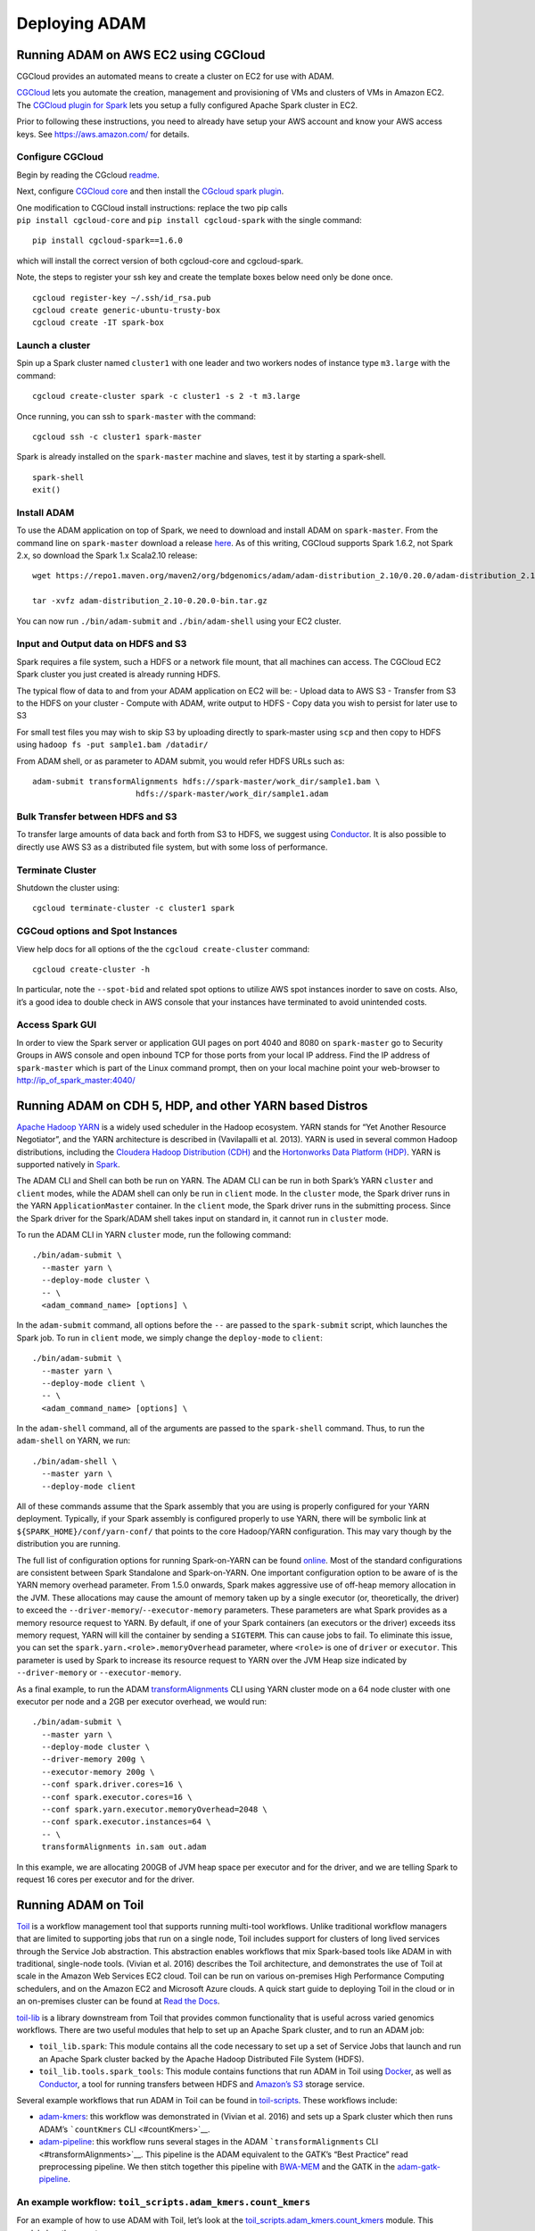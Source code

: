 
Deploying ADAM
==============

Running ADAM on AWS EC2 using CGCloud
-------------------------------------

CGCloud provides an automated means to create a cluster on EC2 for use
with ADAM.

| `CGCloud <https://github.com/BD2KGenomics/cgcloud>`__ lets you
  automate the creation, management and provisioning of VMs and clusters
  of VMs in Amazon EC2.
| The `CGCloud plugin for
  Spark <https://github.com/BD2KGenomics/cgcloud/blob/master/spark/README.rst>`__
  lets you setup a fully configured Apache Spark cluster in EC2.

Prior to following these instructions, you need to already have setup
your AWS account and know your AWS access keys. See
https://aws.amazon.com/ for details.

Configure CGCloud
~~~~~~~~~~~~~~~~~

Begin by reading the CGcloud
`readme <https://github.com/BD2KGenomics/cgcloud>`__.

Next, configure `CGCloud
core <https://github.com/BD2KGenomics/cgcloud/blob/master/core/README.rst>`__
and then install the `CGcloud spark
plugin <https://github.com/BD2KGenomics/cgcloud/blob/master/spark/README.rst>`__.

| One modification to CGCloud install instructions: replace the two pip
  calls
| ``pip install cgcloud-core`` and ``pip install cgcloud-spark`` with
  the single command:

::

    pip install cgcloud-spark==1.6.0

which will install the correct version of both cgcloud-core and
cgcloud-spark.

Note, the steps to register your ssh key and create the template boxes
below need only be done once.

::

    cgcloud register-key ~/.ssh/id_rsa.pub
    cgcloud create generic-ubuntu-trusty-box
    cgcloud create -IT spark-box

Launch a cluster
~~~~~~~~~~~~~~~~

Spin up a Spark cluster named ``cluster1`` with one leader and two
workers nodes of instance type ``m3.large`` with the command:

::

    cgcloud create-cluster spark -c cluster1 -s 2 -t m3.large

Once running, you can ssh to ``spark-master`` with the command:

::

    cgcloud ssh -c cluster1 spark-master

Spark is already installed on the ``spark-master`` machine and slaves,
test it by starting a spark-shell.

::

    spark-shell
    exit()

Install ADAM
~~~~~~~~~~~~

To use the ADAM application on top of Spark, we need to download and
install ADAM on ``spark-master``. From the command line on
``spark-master`` download a release
`here <https://github.com/bigdatagenomics/adam/releases>`__. As of this
writing, CGCloud supports Spark 1.6.2, not Spark 2.x, so download the
Spark 1.x Scala2.10 release:

::

    wget https://repo1.maven.org/maven2/org/bdgenomics/adam/adam-distribution_2.10/0.20.0/adam-distribution_2.10-0.20.0-bin.tar.gz

    tar -xvfz adam-distribution_2.10-0.20.0-bin.tar.gz

You can now run ``./bin/adam-submit`` and ``./bin/adam-shell`` using
your EC2 cluster.

Input and Output data on HDFS and S3
~~~~~~~~~~~~~~~~~~~~~~~~~~~~~~~~~~~~

Spark requires a file system, such a HDFS or a network file mount, that
all machines can access. The CGCloud EC2 Spark cluster you just created
is already running HDFS.

The typical flow of data to and from your ADAM application on EC2 will
be: - Upload data to AWS S3 - Transfer from S3 to the HDFS on your
cluster - Compute with ADAM, write output to HDFS - Copy data you wish
to persist for later use to S3

For small test files you may wish to skip S3 by uploading directly to
spark-master using ``scp`` and then copy to HDFS using
``hadoop fs -put sample1.bam /datadir/``

From ADAM shell, or as parameter to ADAM submit, you would refer HDFS
URLs such as:

::

    adam-submit transformAlignments hdfs://spark-master/work_dir/sample1.bam \
                          hdfs://spark-master/work_dir/sample1.adam

Bulk Transfer between HDFS and S3
~~~~~~~~~~~~~~~~~~~~~~~~~~~~~~~~~

To transfer large amounts of data back and forth from S3 to HDFS, we
suggest using `Conductor <https://github.com/BD2KGenomics/conductor>`__.
It is also possible to directly use AWS S3 as a distributed file system,
but with some loss of performance.

Terminate Cluster
~~~~~~~~~~~~~~~~~

Shutdown the cluster using:

::

    cgcloud terminate-cluster -c cluster1 spark

CGCoud options and Spot Instances
~~~~~~~~~~~~~~~~~~~~~~~~~~~~~~~~~

View help docs for all options of the the ``cgcloud create-cluster``
command:

::

    cgcloud create-cluster -h

In particular, note the ``--spot-bid`` and related spot options to
utilize AWS spot instances inorder to save on costs. Also, it’s a good
idea to double check in AWS console that your instances have terminated
to avoid unintended costs.

Access Spark GUI
~~~~~~~~~~~~~~~~

In order to view the Spark server or application GUI pages on port 4040
and 8080 on ``spark-master`` go to Security Groups in AWS console and
open inbound TCP for those ports from your local IP address. Find the IP
address of ``spark-master`` which is part of the Linux command prompt,
then on your local machine point your web-browser to
http://ip\_of\_spark\_master:4040/

Running ADAM on CDH 5, HDP, and other YARN based Distros
--------------------------------------------------------

`Apache Hadoop
YARN <http://hadoop.apache.org/docs/stable2/hadoop-yarn/hadoop-yarn-site/YARN.html>`__
is a widely used scheduler in the Hadoop ecosystem. YARN stands for “Yet
Another Resource Negotiator”, and the YARN architecture is described in
(Vavilapalli et al. 2013). YARN is used in several common Hadoop
distributions, including the `Cloudera Hadoop Distribution
(CDH) <http://www.cloudera.com/products/apache-hadoop/key-cdh-components.html>`__
and the `Hortonworks Data Platform
(HDP) <http://hortonworks.com/products/data-center/hdp/>`__. YARN is
supported natively in
`Spark <http://spark.apache.org/docs/latest/running-on-yarn.html>`__.

The ADAM CLI and Shell can both be run on YARN. The ADAM CLI can be run
in both Spark’s YARN ``cluster`` and ``client`` modes, while the ADAM
shell can only be run in ``client`` mode. In the ``cluster`` mode, the
Spark driver runs in the YARN ``ApplicationMaster`` container. In the
``client`` mode, the Spark driver runs in the submitting process. Since
the Spark driver for the Spark/ADAM shell takes input on standard in, it
cannot run in ``cluster`` mode.

To run the ADAM CLI in YARN ``cluster`` mode, run the following command:

::

    ./bin/adam-submit \
      --master yarn \
      --deploy-mode cluster \
      -- \
      <adam_command_name> [options] \

In the ``adam-submit`` command, all options before the ``--`` are passed
to the ``spark-submit`` script, which launches the Spark job. To run in
``client`` mode, we simply change the ``deploy-mode`` to ``client``:

::

    ./bin/adam-submit \
      --master yarn \
      --deploy-mode client \
      -- \
      <adam_command_name> [options] \

In the ``adam-shell`` command, all of the arguments are passed to the
``spark-shell`` command. Thus, to run the ``adam-shell`` on YARN, we
run:

::

    ./bin/adam-shell \
      --master yarn \
      --deploy-mode client

All of these commands assume that the Spark assembly that you are using
is properly configured for your YARN deployment. Typically, if your
Spark assembly is configured properly to use YARN, there will be
symbolic link at ``${SPARK_HOME}/conf/yarn-conf/`` that points to the
core Hadoop/YARN configuration. This may vary though by the distribution
you are running.

The full list of configuration options for running Spark-on-YARN can be
found
`online <http://spark.apache.org/docs/latest/running-on-yarn.html#configuration>`__.
Most of the standard configurations are consistent between Spark
Standalone and Spark-on-YARN. One important configuration option to be
aware of is the YARN memory overhead parameter. From 1.5.0 onwards,
Spark makes aggressive use of off-heap memory allocation in the JVM.
These allocations may cause the amount of memory taken up by a single
executor (or, theoretically, the driver) to exceed the
``--driver-memory``/``--executor-memory`` parameters. These parameters
are what Spark provides as a memory resource request to YARN. By
default, if one of your Spark containers (an executors or the driver)
exceeds itss memory request, YARN will kill the container by sending a
``SIGTERM``. This can cause jobs to fail. To eliminate this issue, you
can set the ``spark.yarn.<role>.memoryOverhead`` parameter, where
``<role>`` is one of ``driver`` or ``executor``. This parameter is used
by Spark to increase its resource request to YARN over the JVM Heap size
indicated by ``--driver-memory`` or ``--executor-memory``.

As a final example, to run the ADAM
`transformAlignments <#transformAlignments>`__ CLI using YARN cluster
mode on a 64 node cluster with one executor per node and a 2GB per
executor overhead, we would run:

::

    ./bin/adam-submit \
      --master yarn \
      --deploy-mode cluster \
      --driver-memory 200g \
      --executor-memory 200g \
      --conf spark.driver.cores=16 \
      --conf spark.executor.cores=16 \
      --conf spark.yarn.executor.memoryOverhead=2048 \
      --conf spark.executor.instances=64 \
      -- \
      transformAlignments in.sam out.adam

In this example, we are allocating 200GB of JVM heap space per executor
and for the driver, and we are telling Spark to request 16 cores per
executor and for the driver.

Running ADAM on Toil
--------------------

`Toil <https://github.com/BD2KGenomics/toil>`__ is a workflow management
tool that supports running multi-tool workflows. Unlike traditional
workflow managers that are limited to supporting jobs that run on a
single node, Toil includes support for clusters of long lived services
through the Service Job abstraction. This abstraction enables workflows
that mix Spark-based tools like ADAM in with traditional, single-node
tools. (Vivian et al. 2016) describes the Toil architecture, and
demonstrates the use of Toil at scale in the Amazon Web Services EC2
cloud. Toil can be run on various on-premises High Performance Computing
schedulers, and on the Amazon EC2 and Microsoft Azure clouds. A quick
start guide to deploying Toil in the cloud or in an on-premises cluster
can be found at `Read the Docs <https://toil.readthedocs.io>`__.

`toil-lib <https://github.com/BD2KGenomics/toil-lib>`__ is a library
downstream from Toil that provides common functionality that is useful
across varied genomics workflows. There are two useful modules that help
to set up an Apache Spark cluster, and to run an ADAM job:

-  ``toil_lib.spark``: This module contains all the code necessary to
   set up a set of Service Jobs that launch and run an Apache Spark
   cluster backed by the Apache Hadoop Distributed File System (HDFS).
-  ``toil_lib.tools.spark_tools``: This module contains functions that
   run ADAM in Toil using `Docker <https://www.docker.com>`__, as well
   as `Conductor <https://github.com/BD2KGenomics/conductor>`__, a tool
   for running transfers between HDFS and `Amazon’s
   S3 <https://aws.amazon.com/s3>`__ storage service.

Several example workflows that run ADAM in Toil can be found in
`toil-scripts <https://github.com/BD2KGenomics/toil-scripts>`__. These
workflows include:

-  `adam-kmers <https://github.com/BD2KGenomics/toil-scripts/tree/master/src/toil_scripts/adam_kmers>`__:
   this workflow was demonstrated in (Vivian et al. 2016) and sets up a
   Spark cluster which then runs ADAM’s ```countKmers``
   CLI <#countKmers>`__.
-  `adam-pipeline <https://github.com/BD2KGenomics/toil-scripts/tree/master/src/toil_scripts/adam_pipeline>`__:
   this workflow runs several stages in the ADAM
   ```transformAlignments`` CLI <#transformAlignments>`__. This pipeline
   is the ADAM equivalent to the GATK’s “Best Practice” read
   preprocessing pipeline. We then stitch together this pipeline with
   `BWA-MEM <https://github.com/lh3/bwa>`__ and the GATK in the
   `adam-gatk-pipeline <https://github.com/BD2KGenomics/toil-scripts/tree/master/src/toil_scripts/adam_gatk_pipeline>`__.

An example workflow: ``toil_scripts.adam_kmers.count_kmers``
~~~~~~~~~~~~~~~~~~~~~~~~~~~~~~~~~~~~~~~~~~~~~~~~~~~~~~~~~~~~

For an example of how to use ADAM with Toil, let’s look at the
`toil\_scripts.adam\_kmers.count\_kmers <https://github.com/BD2KGenomics/toil-scripts/blob/master/src/toil_scripts/adam_kmers/count_kmers.py>`__
module. This module has three parts:

-  `A main
   method <https://github.com/BD2KGenomics/toil-scripts/blob/master/src/toil_scripts/adam_kmers/count_kmers.py#L177-L228>`__
   that configures and launches a Toil workflow.
-  `A job
   function <https://github.com/BD2KGenomics/toil-scripts/blob/master/src/toil_scripts/adam_kmers/count_kmers.py#L22-L76>`__
   that launches both the Spark cluster service and the ADAM job.
-  `A child job
   function <https://github.com/BD2KGenomics/toil-scripts/blob/master/src/toil_scripts/adam_kmers/count_kmers.py#L78-L174>`__
   that calls ADAM and
   `Conductor <https://github.com/BD2KGenomics/conductor>`__ to transfer
   a BAM file from S3, convert that BAM file to Parquet, count *k*-mers,
   and upload the *k*-mer counts back to S3.

Configuring and launching Toil
^^^^^^^^^^^^^^^^^^^^^^^^^^^^^^

Toil takes most of it’s configuration from the command line. To make
this easy, Toil includes a function in the ``toil.job.Job`` class to
register Toil’s argument parsing code with the `Python standard
``argparse`` <https://docs.python.org/2/library/argparse.html>`__
library. E.g., `in
``count_kmers.py`` <https://github.com/BD2KGenomics/toil-scripts/blob/master/src/toil_scripts/adam_kmers/count_kmers.py#L183-L214>`__,
we set up our arguments and then add the Toil specific arguments by:

::

        parser = argparse.ArgumentParser()

        # add parser arguments
        parser.add_argument('--input_path',
                            help='The full path to the input SAM/BAM/ADAM/FASTQ file.')
        parser.add_argument('--output-path',
                            help='full path where final results will be output.')
        parser.add_argument('--kmer-length',
                            help='Length to use for k-mer counting. Defaults to 20.',
                            default=20,
                            type=int)
        parser.add_argument('--spark-conf',
                            help='Optional configuration to pass to Spark commands. Either this or --workers must be specified.',
                            default=None)
        parser.add_argument('--memory',
                            help='Optional memory configuration for Spark workers/driver. This must be specified if --workers is specified.',
                            default=None,
                            type=int)
        parser.add_argument('--cores',
                            help='Optional core configuration for Spark workers/driver. This must be specified if --workers is specified.',
                            default=None,
                            type=int)
        parser.add_argument('--workers',
                            help='Number of workers to spin up in Toil. Either this or --spark-conf must be specified. If this is specified, --memory and --cores must be specified.',
                            default=None,
                            type=int)
        parser.add_argument('--sudo',
                            help='Run docker containers with sudo. Defaults to False.',
                            default=False,
                            action='store_true')

        Job.Runner.addToilOptions(parser)

Then, `we parse the arguments and start
Toil <https://github.com/BD2KGenomics/toil-scripts/blob/master/src/toil_scripts/adam_kmers/count_kmers.py#L215-L225>`__:

::

        args = parser.parse_args()
        Job.Runner.startToil(Job.wrapJobFn(kmer_dag,
                                           args.kmer_length,
                                           args.input_path,
                                           args.output_path,
                                           args.spark_conf,
                                           args.workers,
                                           args.cores,
                                           args.memory,
                                           args.sudo,
                                           checkpoint=True), args)

Note that we are passing the parsed arguments to the
``Job.Runner.startToil`` function. The other argument that we are
passing is the
`Job <https://toil.readthedocs.io/en/latest/developing.html#job-basics>`__
that we would like Toil to run. In this example, Toil is wrapping the
``kmer_dag`` function that is discussed in the next section up as a Job.
The ``Job.wrapJobFn`` call takes the ``kmer_dag`` function and all of
the arguments that are being passed and serializes them up so they can
be run locally or on a remote node. Additionally, we pass the optional
argument ``checkpoint=True``. This argument indicates that the
``kmer_dag`` Job function is a “checkpoint” job. If a job is a
checkpoint job and any of it’s children jobs fail, then we are saying
that the workflow can be successfully rerun from this point. In Toil,
service jobs should always be launched from a checkpointed job in order
to allow the service jobs to successfully resume after a service job
failure.

More detailed information about launching a Toil workflow can be found
in the `Toil
documentation <https://toil.readthedocs.io/en/latest/developing.html#invoking-a-workflow>`__.

Launching a Spark Service
^^^^^^^^^^^^^^^^^^^^^^^^^

In the ``toil_scripts.adam_kmers.count_kmers`` example, we wrap the
``kmer_dag`` function as a job, and then use this function to launch a
Spark cluster as a set of service jobs using the ``toil_lib.spark``
module. Once we’ve done that, we also launch a job to run ADAM by
starting the ``download_count_upload`` child job function. `We launch
the Spark service
cluster <https://github.com/BD2KGenomics/toil-scripts/blob/master/src/toil_scripts/adam_kmers/count_kmers.py#L66-L69>`__
by calling the ``spawn_spark_cluster``\ function, which was imported
from the ``toil_lib.spark`` module:

::

            master_hostname = spawn_spark_cluster(job,
                                                  workers,
                                                  cores)

This function takes in three parameters:

-  ``job``: A handle to the currently running Toil Job. This is used to
   enqueue the service jobs needed to start the Spark cluster.
-  ``workers``: The number of Spark workers to allocate.
-  ``cores``: The number of cores to request per worker/leader node.

When called, this method does not return a hostname string, rather, it
returns a
`promise <https://toil.readthedocs.io/en/latest/developing.html#promises>`__
for the hostname string. This promise is not valid inside of the
``kmer_dag`` job, but will be valid in the child job
(``download_count_upload``) that runs Spark. Toil cannot guarantee that
the Spark Service job will start until after the job that enqueues it
completes.

Finally, `we enqueue the child job that runs ADAM and
Conductor <https://github.com/BD2KGenomics/toil-scripts/blob/master/src/toil_scripts/adam_kmers/count_kmers.py#L73-L76>`__:

::

        job.addChildJobFn(download_count_upload,
                          masterHostname,
                          input_file, output_file, kmer_length,
                          spark_conf, memory, sudo)

Detailed documentation for the ``toil_lib.spark`` module can be found in
the `toil-lib
docs <https://github.com/BD2KGenomics/toil-lib/tree/master/docs>`__.

Running ADAM and other Spark applications
^^^^^^^^^^^^^^^^^^^^^^^^^^^^^^^^^^^^^^^^^

Once we’ve enqueued the Spark service jobs and the child job that
interacts with the services, we can launch Spark applications from the
child job. In our example application, our `child job
function <https://github.com/BD2KGenomics/toil-scripts/blob/master/src/toil_scripts/adam_kmers/count_kmers.py#L78-L174>`__
does the following work:

1. `We check to see if the input file is already in
   HDFS. <https://github.com/BD2KGenomics/toil-scripts/blob/master/src/toil_scripts/adam_kmers/count_kmers.py#L113-L117>`__:

::

        if master_ip is not None:
            hdfs_dir = "hdfs://{0}:{1}/".format(master_ip, HDFS_MASTER_PORT)
        else:
            _log.warn('Master IP is not set. If default filesystem is not set, jobs may fail.')
            hdfs_dir = ""

2. `If it isn’t in HDFS, we copy it in using
   Conductor <https://github.com/BD2KGenomics/toil-scripts/blob/master/src/toil_scripts/adam_kmers/count_kmers.py#L119-L129>`__:

::

        # if the file isn't already in hdfs, copy it in
        hdfs_input_file = hdfs_dir
        if input_file.startswith("s3://"):

            # append the s3 file name to our hdfs path
            hdfs_input_file += input_file.split("/")[-1]

            # run the download
            _log.info("Downloading input file %s to %s.", input_file, hdfs_input_file)
            call_conductor(master_ip, input_file, hdfs_input_file,
                           memory=memory, override_parameters=spark_conf)

3. `We check to see if the file is a Parquet file, and convert it to
   Parquet if it
   isn’t <https://github.com/BD2KGenomics/toil-scripts/blob/master/src/toil_scripts/adam_kmers/count_kmers.py#L143-L159>`__:

::

        # do we need to convert to adam?
        if (hdfs_input_file.endswith('.bam') or
            hdfs_input_file.endswith('.sam') or
            hdfs_input_file.endswith('.fq') or
            hdfs_input_file.endswith('.fastq')):
            
            hdfs_tmp_file = hdfs_input_file

            # change the file extension to adam
            hdfs_input_file = '.'.join(hdfs_input_file.split('.')[:-1].append('adam'))

            # convert the file
            _log.info('Converting %s into ADAM format at %s.', hdfs_tmp_file, hdfs_input_file)
            call_adam(master_ip,
                      ['transformAlignments',
                       hdfs_tmp_file, hdfs_input_file],
                      memory=memory, override_parameters=spark_conf)

4. `We use the ADAM CLI to count the *k*-mers in the
   file <https://github.com/BD2KGenomics/toil-scripts/blob/master/src/toil_scripts/adam_kmers/count_kmers.py#L161-L168>`__:

::

        # run k-mer counting
        _log.info('Counting %d-mers in %s, and saving to %s.',
                  kmer_length, hdfs_input_file, hdfs_output_file)
        call_adam(master_ip,
                  ['countKmers',
                   hdfs_input_file, hdfs_output_file,
                   str(kmer_length)],
                  memory=memory, override_parameters=spark_conf)

5. `If requested, we use Conductor to copy the *k*-mer counts back to
   S3 <https://github.com/BD2KGenomics/toil-scripts/blob/master/src/toil_scripts/adam_kmers/count_kmers.py#L170-L174>`__:

::

        # do we need to upload the file back? if so, run upload
        if run_upload:
            _log.info("Uploading output file %s to %s.", hdfs_output_file, output_file)
            call_conductor(master_ip, hdfs_output_file, output_file,
                           memory=memory, override_parameters=spark_conf)

The ``call_adam`` and ``call_conductor`` functions are imported from the
``toil_lib.tools.spark_tools`` module. These functions run ADAM and
Conductor using Docker containers from
`cgl-docker-lib <https://github.com/BD2KGenomics/cgl-docker-lib>`__. [1]_
These two functions launch the Docker containers using the
``call_docker`` function from the ``toil_lib.programs`` module, and do
some basic configuration of the command line. In the ADAM example, all
the user needs to pass is the exact arguments that they would like run
from the ADAM CLI, and the Spark configuration parameters that are
passed to the ``adam-submit`` script are automatically configured.

As you may have noticed, all of this functionality is contained in a
single Toil job. This is important for fault tolerance. Toil provides
tolerance against data loss through the use of a `file
store <https://toil.readthedocs.io/en/latest/developing.html#managing-files-within-a-workflow>`__,
which manages the persistance of local files to a persistant store
(e.g., S3). Since we store intermediate files in HDFS, thus bypassing
the file store, our intermediate results are not persistant, and thus
individual Spark applications are not atomic.

Using PySpark in Toil
~~~~~~~~~~~~~~~~~~~~~

As an aside, a nice benefit of Toil is that we can run PySpark jobs
inline with Toil workflows. A small demo of this is seen in the
``toil_lib.spark`` `unit
tests <https://github.com/BD2KGenomics/toil-lib/blob/master/src/toil_lib/test/test_spark.py#L58-L71>`__:

::

    def _count_child(job, masterHostname):

        # noinspection PyUnresolvedReferences
        from pyspark import SparkContext

        # start spark context and connect to cluster
        sc = SparkContext(master='spark://%s:7077' % masterHostname,
                          appName='count_test')

        # create an rdd containing 0-9999 split across 10 partitions
        rdd = sc.parallelize(xrange(10000), 10)
        
        # and now, count it
        assert rdd.count() == 10000

Running ADAM on Slurm
---------------------

For those groups with access to a HPC cluster with
`Slurm <https://en.wikipedia.org/wiki/Slurm_Workload_Manager>`__
managing a number of compute nodes with local and/or network attached
storage, it is possible to spin up a temporary Spark cluster for use by
ADAM.

While the full IO bandwidth benefits of Spark processing are likely best
realized through a set of co-located compute/storage nodes, depending on
your network setup you may find Spark deployed on HPC to be a workable
solution for testing or even production at scale, especially for those
applications which perform multiple in-memory transformations and thus
benefit from Spark’s in-memory processing model.

Follow the primary
`instructions <https://github.com/bigdatagenomics/adam/blob/master/docs/source/02_installation.md>`__
for installing ADAM into ``$ADAM_HOME``. This will most likely be at a
location on a shared disk accessible to all nodes, but could be at a
consistant location on each machine.

Start Spark cluster
~~~~~~~~~~~~~~~~~~~

A Spark cluster can be started as a multi-node job in Slurm by creating
a job file ``run.cmd`` such as below:

.. code:: bash

    #!/bin/bash

    #SBATCH --partition=multinode
    #SBATCH --job-name=spark-multi-node
    #SBATCH --exclusive

    #Number of seperate nodes reserved for Spark cluster
    #SBATCH --nodes=2
    #SBATCH --cpus-per-task=12

    #Number of excecution slots
    #SBATCH --ntasks=2

    #SBATCH --time=05:00:00
    #SBATCH --mem=248g

    # If your sys admin has installed spark as a module
    module load spark

    # If Spark is not installed as a module, you will need to specifiy absolute path to 
    # $SPARK_HOME/bin/spark-start where $SPARK_HOME is on shared disk or at a consistant location
    start-spark

    echo $MASTER
    sleep infinity

submit the job file to Slurm:

::

    sbatch run.cmd

This will start a Spark cluster containing 2 nodes that persists for 5
hours, unless you kill it sooner. The file ``slurm.out`` created in the
current directory will contain a line produced by ``echo $MASTER`` above
which will indicate the address of the Spark master to which your
application or ADAM-shell should connect such as
``spark://somehostname:7077``

Start adam-shell
~~~~~~~~~~~~~~~~

Your sys admin will probably prefer that you launch your ``adam-shell``
or start an application from a cluster node rather than the head node
you log in to so you may want to do so with:

::

    sinteractive

Start an adam-shell as so:

::

    $ADAM_HOME/bin/adam-shell --master spark://hostnamefromslurmdotout:7077

or Run a batch job with adam-submit
~~~~~~~~~~~~~~~~~~~~~~~~~~~~~~~~~~~

::

    $ADAM_HOME/bin/adam-submit --master spark://hostnamefromslurmdotout:7077

You should be able to connect to the Spark Web UI at
``http://hostnamefromslurmdotout:4040``, however you may need to ask
your local sys admin to open the requried ports.

Feedback
~~~~~~~~

We’d love to hear feedback on your experience running ADAM on HPC/Slurm
or other deployment architectures, and let us know of any problems you
run into via the mailing list or Gitter.
